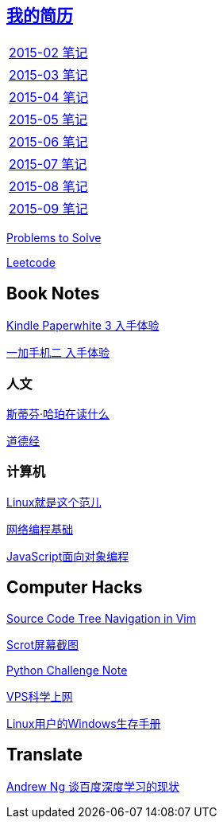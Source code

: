 :source-highlighter: pygments
:pygments-style: manni
== link:http://138.128.221.113:8000[我的简历]

[width="30%"]
|====================
|link:2015-02.html[2015-02 笔记] 
|link:2015-03.html[2015-03 笔记]
|link:2015-04.html[2015-04 笔记]
|link:2015-05.html[2015-05 笔记]
|link:2015-06.html[2015-06 笔记]
|link:2015-07.html[2015-07 笔记]
|link:2015-08.html[2015-08 笔记]
|link:2015-09.html[2015-09 笔记]
|====================

link:Problems.html[Problems to Solve]

link:leetcode.html[Leetcode]

== Book Notes
link:Kindle.html[Kindle Paperwhite 3 入手体验]

link:oneplus2.html[一加手机二 入手体验]

=== 人文
link:books/YM.html[斯蒂芬·哈珀在读什么]

link:books/ddj.html[道德经]

=== 计算机
link:books/linuxfaner.html[Linux就是这个范儿]

link:InternetSocket.html[网络编程基础]

link:books/JS-OO.html[JavaScript面向对象编程]

== Computer Hacks
link:Source_Code_Tree_Navigation_in_Vim.html[Source Code Tree Navigation in Vim]

link:scrot.html[Scrot屏幕截图]

link:pythonchallenge.html[Python Challenge Note]

link:VPS-Shadowsocks.html[VPS科学上网]

link:Windows_PowerShell.html[Linux用户的Windows生存手册]

== Translate
link:Ng.html[Andrew Ng 谈百度深度学习的现状]


:docinfo:
